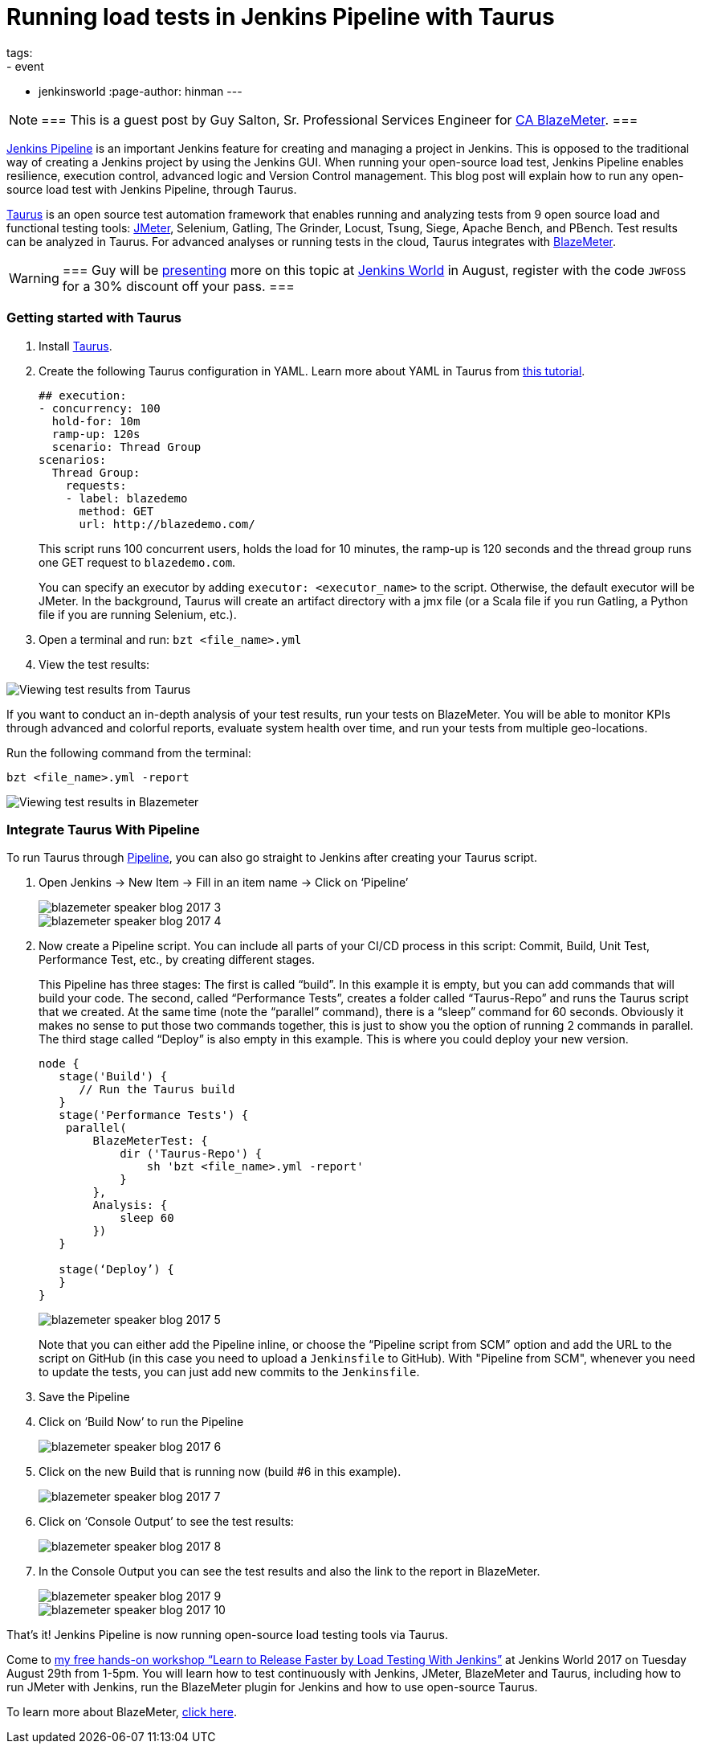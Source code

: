= Running load tests in Jenkins Pipeline with Taurus
tags:
- event
- jenkinsworld
:page-author: hinman
---

[NOTE]
===
This is a guest post by Guy Salton, Sr. Professional Services Engineer for
link:https://www.blazemeter.com/ca-technologies[CA BlazeMeter].
===

link:https://www.blazemeter.com/blog/running-jmeter-test-jenkins-pipeline-tutorial[Jenkins
Pipeline] is an important Jenkins feature for creating and managing a project
in Jenkins. This is opposed to the traditional way of creating a Jenkins
project by using the Jenkins GUI. When running your open-source load test,
Jenkins Pipeline enables resilience, execution control, advanced logic and
Version Control management.  This blog post will explain how to run any
open-source load test with Jenkins Pipeline, through Taurus.

link:https://gettaurus.org/[Taurus] is an open source test automation framework
that enables running and analyzing tests from 9 open source load and functional
testing tools: link:https://www.blazemeter.com/jmeter-load-testing[JMeter],
Selenium, Gatling, The Grinder, Locust, Tsung, Siege, Apache Bench, and PBench.
Test results can be analyzed in Taurus. For advanced analyses or running tests
in the cloud, Taurus integrates with
link:https://info.blazemeter.com/testing-landing-page-url[BlazeMeter].

[WARNING]
===
Guy will be
link:https://jenkinsworld20162017.sched.com/event/BYQn/learn-to-release-faster-by-load-testing-with-jenkins-free?iframe=no[presenting]
more on this topic at
link:https://www.cloudbees.com/jenkinsworld/home[Jenkins World] in August,
register with the code `JWFOSS` for a 30% discount off your pass.
===

### Getting started with Taurus

. Install link:https://gettaurus.org[Taurus].
. Create the following Taurus configuration in YAML. Learn more about YAML in Taurus from
link:https://gettaurus.org/docs/YAMLTutorial/[this tutorial].
+
[source, yaml]
----
## execution:
- concurrency: 100
  hold-for: 10m
  ramp-up: 120s
  scenario: Thread Group
scenarios:
  Thread Group:
    requests:
    - label: blazedemo
      method: GET
      url: http://blazedemo.com/
----
+
This script runs 100 concurrent users, holds the load for 10 minutes, the
ramp-up is 120 seconds and the thread group runs one GET request to
`blazedemo.com`.
+
You can specify an executor by adding `executor: <executor_name>` to the
script. Otherwise, the default executor will be JMeter. In the background,
Taurus will create an artifact directory with a jmx file (or a Scala file if
you run Gatling, a Python file if you are running Selenium, etc.).
+
. Open a terminal and run: `bzt <file_name>.yml`
. View the test results:


image::/images/post-images/jenkinsworld2017/blazemeter/blazemeter-speaker-blog-2017-1.png[Viewing test results from Taurus]

If you want to conduct an in-depth analysis of your test results, run your
tests on BlazeMeter. You will be able to monitor KPIs through advanced and
colorful reports, evaluate system health over time, and run your tests from
multiple geo-locations.

Run the following command from the terminal:

[source,bash]
----
bzt <file_name>.yml -report
----

image::/images/post-images/jenkinsworld2017/blazemeter/blazemeter-speaker-blog-2017-2.png[Viewing test results in Blazemeter]

### Integrate Taurus With Pipeline

To run Taurus through link:/doc/book/pipeline[Pipeline], you can also go
straight to Jenkins after creating your Taurus script.

. Open Jenkins -> New Item -> Fill in an item name -> Click on ‘Pipeline’
+
image::/images/post-images/jenkinsworld2017/blazemeter/blazemeter-speaker-blog-2017-3.png[]
+
image::/images/post-images/jenkinsworld2017/blazemeter/blazemeter-speaker-blog-2017-4.png[]
+
. Now create a Pipeline script. You can include all parts of
your CI/CD process in this script: Commit, Build, Unit Test, Performance Test,
etc., by creating different stages.
+
This Pipeline has three stages: The first is called “build”. In this example it
is empty, but you can add commands that will build your code. The second,
called “Performance Tests”, creates a folder called “Taurus-Repo” and runs the
Taurus script that we created. At the same time (note the “parallel” command),
there is a “sleep” command for 60 seconds. Obviously it makes no sense to put
those two commands together, this is just to show you the option of running 2
commands in parallel. The third stage called “Deploy” is also empty in this
example. This is where you could deploy your new version.
+
[source, groovy]
----
node {
   stage('Build') {
      // Run the Taurus build
   }
   stage('Performance Tests') {
    parallel(
        BlazeMeterTest: {
            dir ('Taurus-Repo') {
                sh 'bzt <file_name>.yml -report'
            }
        },
        Analysis: {
            sleep 60
        })
   }

   stage(‘Deploy’) {
   }
}
----
+
image::/images/post-images/jenkinsworld2017/blazemeter/blazemeter-speaker-blog-2017-5.png[]
+
Note that you can either add the Pipeline inline, or choose the “Pipeline
script from SCM” option and add the URL to the script on GitHub (in this case
you need to upload a `Jenkinsfile` to GitHub). With "Pipeline from SCM",
whenever you need to update the tests, you can just add new commits to the
`Jenkinsfile`.
+
. Save the Pipeline
. Click on ‘Build Now’ to run the Pipeline
+
image::/images/post-images/jenkinsworld2017/blazemeter/blazemeter-speaker-blog-2017-6.png[]
+
. Click on the new Build that is running now (build #6 in this example).
+
image::/images/post-images/jenkinsworld2017/blazemeter/blazemeter-speaker-blog-2017-7.png[]
+
. Click on ‘Console Output’ to see the test results:
+
image::/images/post-images/jenkinsworld2017/blazemeter/blazemeter-speaker-blog-2017-8.png[]
+
. In the Console Output you can see the test results and also the link to the report in BlazeMeter.
+
image::/images/post-images/jenkinsworld2017/blazemeter/blazemeter-speaker-blog-2017-9.png[]
+
image::/images/post-images/jenkinsworld2017/blazemeter/blazemeter-speaker-blog-2017-10.png[]


That’s it! Jenkins Pipeline is now running open-source load testing tools via Taurus.

Come to
link:https://jenkinsworld20162017.sched.com/event/BYQn/learn-to-release-faster-by-load-testing-with-jenkins-free[my
free hands-on workshop “Learn to Release Faster by Load Testing With Jenkins”]
at Jenkins World 2017 on Tuesday August 29th from 1-5pm.  You will learn how to
test continuously with Jenkins, JMeter, BlazeMeter and Taurus, including how to
run JMeter with Jenkins, run the BlazeMeter plugin for Jenkins and how to use
open-source Taurus.

To learn more about BlazeMeter,
link:https://info.blazemeter.com/testing-landing-page2[click here].
